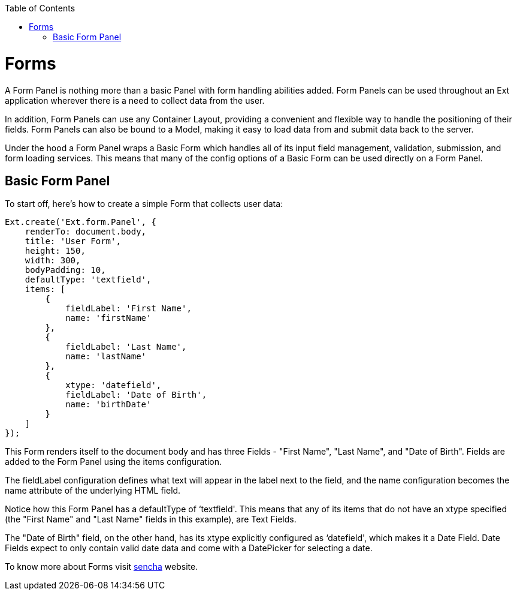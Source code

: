 :toc: macro
toc::[]

= Forms
A Form Panel is nothing more than a basic Panel with form handling abilities added. Form Panels can be used throughout an Ext application wherever there is a need to collect data from the user.

In addition, Form Panels can use any Container Layout, providing a convenient and flexible way to handle the positioning of their fields. Form Panels can also be bound to a Model, making it easy to load data from and submit data back to the server.

Under the hood a Form Panel wraps a Basic Form which handles all of its input field management, validation, submission, and form loading services. This means that many of the config options of a Basic Form can be used directly on a Form Panel.

== Basic Form Panel

To start off, here's how to create a simple Form that collects user data:


[source,java]
----
Ext.create('Ext.form.Panel', {
    renderTo: document.body,
    title: 'User Form',
    height: 150,
    width: 300,
    bodyPadding: 10,
    defaultType: 'textfield',
    items: [
        {
            fieldLabel: 'First Name',
            name: 'firstName'
        },
        {
            fieldLabel: 'Last Name',
            name: 'lastName'
        },
        {
            xtype: 'datefield',
            fieldLabel: 'Date of Birth',
            name: 'birthDate'
        }
    ]
});
----

This Form renders itself to the document body and has three Fields - "First Name", "Last Name", and "Date of Birth". Fields are added to the Form Panel using the items configuration.

The fieldLabel configuration defines what text will appear in the label next to the field, and the name configuration becomes the name attribute of the underlying HTML field.

Notice how this Form Panel has a defaultType of ‘textfield'. This means that any of its items that do not have an xtype specified (the "First Name" and "Last Name" fields in this example), are Text Fields.

The "Date of Birth" field, on the other hand, has its xtype explicitly configured as ‘datefield', which makes it a Date Field. Date Fields expect to only contain valid date data and come with a DatePicker for selecting a date.

To know more about Forms visit https://docs.sencha.com/extjs/6.0.2/guides/components/forms.html[sencha] website.